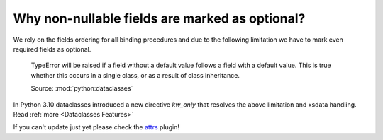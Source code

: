 Why non-nullable fields are marked as optional?
===============================================

We rely on the fields ordering for all binding procedures and due to the following
limitation we have to mark even required fields as optional.

..

    TypeError will be raised if a field without a default value follows a field
    with a default value. This is true whether this occurs in a single class, or as
    a result of class inheritance.

    Source: :mod:`python:dataclasses`

In Python 3.10 dataclasses introduced a new directive `kw_only` that resolves the above
limitation and xsdata handling. Read :ref:`more <Dataclasses Features>`

If you can't update just yet please check the `attrs <https://pypi.org/project/xsdata-attrs/>`_ plugin!
